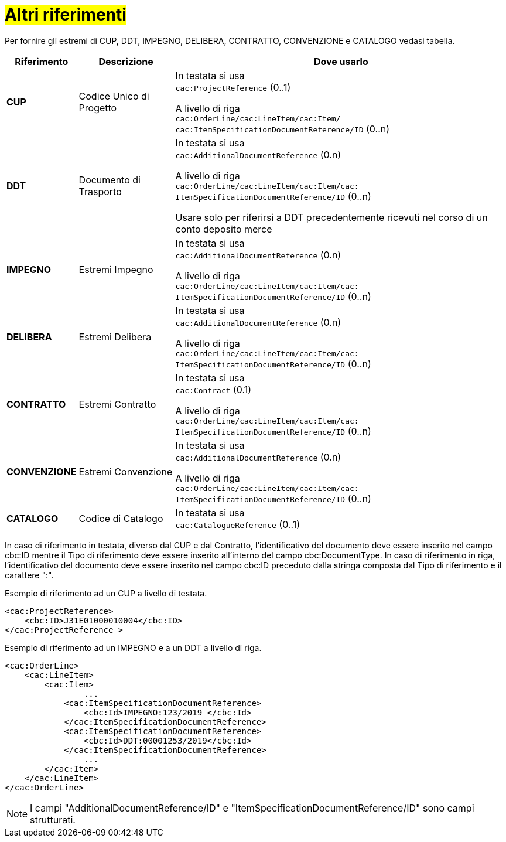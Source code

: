 [[altri-riferimenti]]
= #Altri riferimenti#

Per fornire gli estremi di CUP, DDT, IMPEGNO, DELIBERA, CONTRATTO, CONVENZIONE e CATALOGO vedasi tabella.


[cols="1,2,7", options="header"]
|====
s|Riferimento
s|Descrizione
s|Dove usarlo

|*CUP*
|Codice Unico di Progetto
|In testata si usa +
`cac:ProjectReference` (0..1) +

A livello di riga +
`cac:OrderLine/cac:LineItem/cac:Item/`
`cac:ItemSpecificationDocumentReference/ID` (0..n)

|*DDT*
|Documento di Trasporto +
|In testata si usa +
`cac:AdditionalDocumentReference` (0.n) +

A livello di riga +
`cac:OrderLine/cac:LineItem/cac:Item/cac: ItemSpecificationDocumentReference/ID` (0..n) +

Usare solo per riferirsi a DDT precedentemente ricevuti nel corso di un conto deposito merce

|*IMPEGNO*
|Estremi Impegno
|In testata si usa +
`cac:AdditionalDocumentReference` (0.n) +

A livello di riga +
`cac:OrderLine/cac:LineItem/cac:Item/cac: ItemSpecificationDocumentReference/ID` (0..n)

|*DELIBERA*
|Estremi Delibera
|In testata si usa +
`cac:AdditionalDocumentReference` (0.n) +

A livello di riga +
`cac:OrderLine/cac:LineItem/cac:Item/cac: ItemSpecificationDocumentReference/ID` (0..n)

|*CONTRATTO*
|Estremi Contratto
|In testata si usa +
`cac:Contract` (0.1) +

A livello di riga +
`cac:OrderLine/cac:LineItem/cac:Item/cac: ItemSpecificationDocumentReference/ID` (0..n)

|*CONVENZIONE*
|Estremi Convenzione
|In testata si usa +
`cac:AdditionalDocumentReference` (0.n) +

A livello di riga +
`cac:OrderLine/cac:LineItem/cac:Item/cac: ItemSpecificationDocumentReference/ID` (0..n)

|*CATALOGO*
|Codice di Catalogo
|In testata si usa +
`cac:CatalogueReference` (0..1)


|====

In caso di riferimento in testata, diverso dal CUP e dal Contratto, l'identificativo del documento deve essere inserito nel campo cbc:ID mentre il Tipo di riferimento deve essere inserito all'interno del campo cbc:DocumentType.  
In caso di riferimento in riga, l'identificativo del documento deve essere inserito nel campo cbc:ID preceduto dalla stringa composta dal Tipo di riferimento e il carattere ":".

.Esempio di riferimento ad un CUP a livello di testata.
[source, xml, indent=0]
----
<cac:ProjectReference>
    <cbc:ID>J31E01000010004</cbc:ID>
</cac:ProjectReference >
----

.Esempio di riferimento ad un IMPEGNO e a un DDT a livello di riga.
[source, xml, indent=0]
----
<cac:OrderLine>
    <cac:LineItem>
        <cac:Item>
		...
            <cac:ItemSpecificationDocumentReference>
                <cbc:Id>IMPEGNO:123/2019 </cbc:Id>
            </cac:ItemSpecificationDocumentReference>
            <cac:ItemSpecificationDocumentReference>
                <cbc:Id>DDT:00001253/2019</cbc:Id>
            </cac:ItemSpecificationDocumentReference>
		...
        </cac:Item>
    </cac:LineItem>
</cac:OrderLine>
----


[NOTE]
I campi "AdditionalDocumentReference/ID" e "ItemSpecificationDocumentReference/ID" sono campi strutturati.